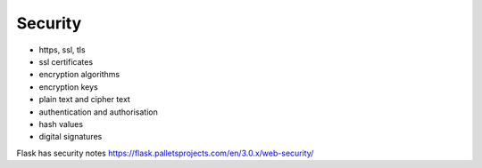 Security
=======================

- https, ssl, tls
- ssl certificates
- encryption algorithms
- encryption keys
- plain text and cipher text
- authentication and authorisation
- hash values
- digital signatures

Flask has security notes https://flask.palletsprojects.com/en/3.0.x/web-security/